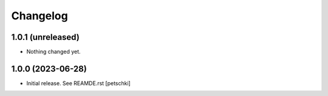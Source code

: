 Changelog
=========


1.0.1 (unreleased)
------------------

- Nothing changed yet.


1.0.0 (2023-06-28)
------------------

- Initial release. See REAMDE.rst
  [petschki]
